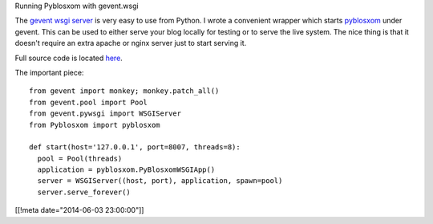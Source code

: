 Running Pyblosxom with gevent.wsgi

The `gevent wsgi server <http://www.gevent.org/gevent.wsgi.html>`_
is very easy to use from Python.  I wrote
a convenient wrapper which starts `pyblosxom <http://http://pyblosxom.github.io/>`_
under gevent.  This can be used to
either serve your blog locally for testing or to serve the live
system.  The nice thing is that it doesn't require an extra apache
or nginx server just to start serving it.

Full source code is located `here </python/pyblosxom_gevent.py>`_.

The important piece::

  from gevent import monkey; monkey.patch_all()
  from gevent.pool import Pool
  from gevent.pywsgi import WSGIServer
  from Pyblosxom import pyblosxom

  def start(host='127.0.0.1', port=8007, threads=8):
    pool = Pool(threads)
    application = pyblosxom.PyBlosxomWSGIApp()
    server = WSGIServer((host, port), application, spawn=pool)
    server.serve_forever()

[[!meta date="2014-06-03 23:00:00"]]
